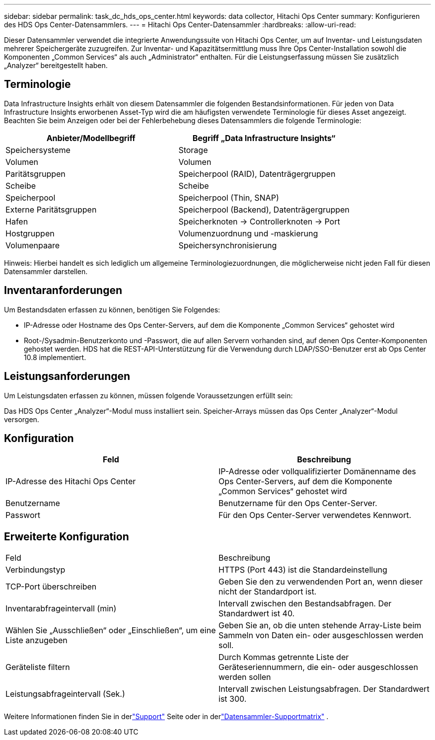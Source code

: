 ---
sidebar: sidebar 
permalink: task_dc_hds_ops_center.html 
keywords: data collector, Hitachi Ops Center 
summary: Konfigurieren des HDS Ops Center-Datensammlers. 
---
= Hitachi Ops Center-Datensammler
:hardbreaks:
:allow-uri-read: 


[role="lead"]
Dieser Datensammler verwendet die integrierte Anwendungssuite von Hitachi Ops Center, um auf Inventar- und Leistungsdaten mehrerer Speichergeräte zuzugreifen.  Zur Inventar- und Kapazitätsermittlung muss Ihre Ops Center-Installation sowohl die Komponenten „Common Services“ als auch „Administrator“ enthalten.  Für die Leistungserfassung müssen Sie zusätzlich „Analyzer“ bereitgestellt haben.



== Terminologie

Data Infrastructure Insights erhält von diesem Datensammler die folgenden Bestandsinformationen.  Für jeden von Data Infrastructure Insights erworbenen Asset-Typ wird die am häufigsten verwendete Terminologie für dieses Asset angezeigt.  Beachten Sie beim Anzeigen oder bei der Fehlerbehebung dieses Datensammlers die folgende Terminologie:

[cols="2*"]
|===
| Anbieter/Modellbegriff | Begriff „Data Infrastructure Insights“ 


| Speichersysteme | Storage 


| Volumen | Volumen 


| Paritätsgruppen | Speicherpool (RAID), Datenträgergruppen 


| Scheibe | Scheibe 


| Speicherpool | Speicherpool (Thin, SNAP) 


| Externe Paritätsgruppen | Speicherpool (Backend), Datenträgergruppen 


| Hafen | Speicherknoten → Controllerknoten → Port 


| Hostgruppen | Volumenzuordnung und -maskierung 


| Volumenpaare | Speichersynchronisierung 
|===
Hinweis: Hierbei handelt es sich lediglich um allgemeine Terminologiezuordnungen, die möglicherweise nicht jeden Fall für diesen Datensammler darstellen.



== Inventaranforderungen

Um Bestandsdaten erfassen zu können, benötigen Sie Folgendes:

* IP-Adresse oder Hostname des Ops Center-Servers, auf dem die Komponente „Common Services“ gehostet wird
* Root-/Sysadmin-Benutzerkonto und -Passwort, die auf allen Servern vorhanden sind, auf denen Ops Center-Komponenten gehostet werden.  HDS hat die REST-API-Unterstützung für die Verwendung durch LDAP/SSO-Benutzer erst ab Ops Center 10.8 implementiert.




== Leistungsanforderungen

Um Leistungsdaten erfassen zu können, müssen folgende Voraussetzungen erfüllt sein:

Das HDS Ops Center „Analyzer“-Modul muss installiert sein. Speicher-Arrays müssen das Ops Center „Analyzer“-Modul versorgen.



== Konfiguration

[cols="2*"]
|===
| Feld | Beschreibung 


| IP-Adresse des Hitachi Ops Center | IP-Adresse oder vollqualifizierter Domänenname des Ops Center-Servers, auf dem die Komponente „Common Services“ gehostet wird 


| Benutzername | Benutzername für den Ops Center-Server. 


| Passwort | Für den Ops Center-Server verwendetes Kennwort. 
|===


== Erweiterte Konfiguration

|===


| Feld | Beschreibung 


| Verbindungstyp | HTTPS (Port 443) ist die Standardeinstellung 


| TCP-Port überschreiben | Geben Sie den zu verwendenden Port an, wenn dieser nicht der Standardport ist. 


| Inventarabfrageintervall (min) | Intervall zwischen den Bestandsabfragen.  Der Standardwert ist 40. 


| Wählen Sie „Ausschließen“ oder „Einschließen“, um eine Liste anzugeben | Geben Sie an, ob die unten stehende Array-Liste beim Sammeln von Daten ein- oder ausgeschlossen werden soll. 


| Geräteliste filtern | Durch Kommas getrennte Liste der Geräteseriennummern, die ein- oder ausgeschlossen werden sollen 


| Leistungsabfrageintervall (Sek.) | Intervall zwischen Leistungsabfragen.  Der Standardwert ist 300. 
|===
Weitere Informationen finden Sie in derlink:concept_requesting_support.html["Support"] Seite oder in derlink:reference_data_collector_support_matrix.html["Datensammler-Supportmatrix"] .
